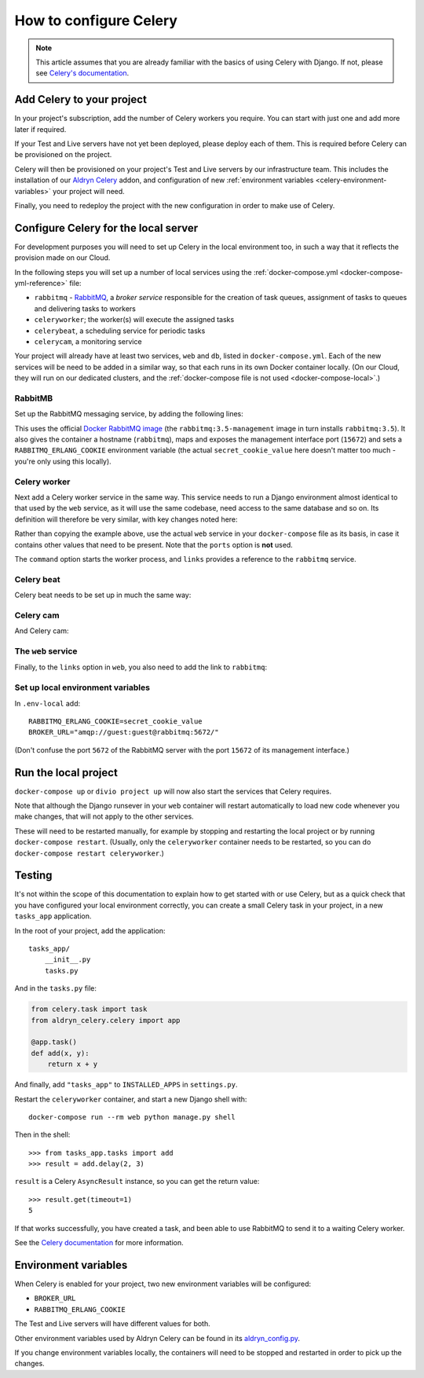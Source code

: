 .. _configure-celery:

How to configure Celery
=======================

..  note::

    This article assumes that you are already familiar with the basics of using
    Celery with Django. If not, please see `Celery's documentation
    <http://www.celeryproject.org/docs-and-support/>`_.


Add Celery to your project
-------------------------------

In your project's subscription, add the number of Celery workers you require. You can start with just one and add more
later if required.

If your Test and Live servers have not yet been deployed, please deploy each of them. This is required before Celery
can be provisioned on the project.

Celery will then be provisioned on your project's Test and Live servers by our infrastructure team. This includes the
installation of our `Aldryn Celery <https://github.com/aldryn/aldryn-celery>`_ addon, and configuration of new
:ref:`environment variables <celery-environment-variables>` your project will need.

Finally, you need to redeploy the project with the new configuration in order to make use of Celery.


Configure Celery for the local server
-------------------------------------

For development purposes you will need to set up Celery in the local environment too, in such a way that it reflects
the provision made on our Cloud.

In the following steps you will set up a number of local services using the :ref:`docker-compose.yml
<docker-compose-yml-reference>` file:

* ``rabbitmq`` - `RabbitMQ <http://www.rabbitmq.com>`_, a *broker service* responsible for the creation of task queues,
  assignment of tasks to queues and delivering tasks to workers
* ``celeryworker``; the worker(s) will execute the assigned tasks
* ``celerybeat``, a scheduling service for periodic tasks
* ``celerycam``, a monitoring service

Your project will already have at least two services, ``web`` and ``db``, listed in ``docker-compose.yml``. Each of the
new services will be need to be added in a similar way, so that each runs in its own Docker container locally. (On our
Cloud, they will run on our dedicated clusters, and the :ref:`docker-compose file is not used <docker-compose-local>`.)


RabbitMB
~~~~~~~~

Set up the RabbitMQ messaging service, by adding the following lines:

..  code-block:: yaml
    :emphasize-lines: 9-17

    services:

      web:
        [...]

      db:
        [...]

      rabbitmq:
        image: rabbitmq:3.5-management
        hostname: rabbitmq
        ports:
          - "15672:15672"
        expose:
          - "15672"
        environment:
          RABBITMQ_ERLANG_COOKIE: secret_cookie_value

This uses the official `Docker RabbitMQ image <https://github.com/docker-library/rabbitmq>`_ (the
``rabbitmq:3.5-management`` image in turn installs ``rabbitmq:3.5``). It also gives the container a hostname
(``rabbitmq``), maps and exposes the management interface port (``15672``) and sets a ``RABBITMQ_ERLANG_COOKIE``
environment variable (the actual ``secret_cookie_value`` here doesn't matter too much - you're only using this locally).


Celery worker
~~~~~~~~~~~~~~~~

Next add a Celery worker service in the same way. This service needs to run a Django environment almost identical to
that used by the ``web`` service, as it will use the same codebase, need access to the same database and so on. Its
definition will therefore be very similar, with key changes noted here:

..  code-block:: yaml
    :emphasize-lines: 1, 5, 9

    celeryworker:
      build: "."
      links:
        - "db:postgres"
        - "rabbitmq:rabbitmq"
      volumes:
        - ".:/app:rw"
        - "./data:/data:rw"
      command: aldryn-celery worker
      env_file: .env-local

Rather than copying the example above, use the actual ``web`` service in your ``docker-compose`` file as its basis, in
case it contains other values that need to be present. Note that the ``ports`` option is **not** used.

The ``command`` option starts the worker process, and ``links`` provides a reference to the ``rabbitmq`` service.


Celery beat
~~~~~~~~~~~~~~~~

Celery beat needs to be set up in much the same way:

..  code-block:: yaml
    :emphasize-lines: 1, 5, 9

    celerybeat:
      build: "."
      links:
        - "db:postgres"
        - "rabbitmq:rabbitmq"
      volumes:
        - ".:/app:rw"
        - "./data:/data:rw"
      command: aldryn-celery beat
      env_file: .env-local


Celery cam
~~~~~~~~~~~~~~~~

And Celery cam:

..  code-block:: yaml
    :emphasize-lines: 1, 5, 9

    celerycam:
      build: "."
      links:
        - "db:postgres"
        - "rabbitmq:rabbitmq"
      volumes:
        - ".:/app:rw"
        - "./data:/data:rw"
      command: aldryn-celery cam
      env_file: .env-local


The ``web`` service
~~~~~~~~~~~~~~~~~~~~~~~~

Finally, to the ``links`` option in ``web``, you also need to add the link to ``rabbitmq``:

..  code-block:: yaml
    :emphasize-lines: 5

    web:
      [...]
      links:
        [...]
        - "rabbitmq:rabbitmq"


Set up local environment variables
~~~~~~~~~~~~~~~~~~~~~~~~~~~~~~~~~~

In ``.env-local`` add::

    RABBITMQ_ERLANG_COOKIE=secret_cookie_value
    BROKER_URL="amqp://guest:guest@rabbitmq:5672/"

(Don't confuse the port ``5672`` of the RabbitMQ server with the port ``15672`` of its management interface.)


Run the local project
-------------------------

``docker-compose up`` or ``divio project up`` will now also start the services that Celery requires.

Note that although the Django runsever in your ``web`` container will restart automatically to load new code whenever
you make changes, that will not apply to the other services.

These will need to be restarted manually, for example by stopping and restarting the local project or by running
``docker-compose restart``. (Usually, only the ``celeryworker`` container needs to be restarted, so you can do
``docker-compose restart celeryworker``.)


Testing
-------

It's not within the scope of this documentation to explain how to get started with or use Celery, but as a quick check
that you have configured your local environment correctly, you can create a small Celery task in your project, in a new
``tasks_app`` application.

In the root of your project, add the application::

    tasks_app/
        __init__.py
        tasks.py

And in the ``tasks.py`` file:

..  code-block:: Python

    from celery.task import task
    from aldryn_celery.celery import app

    @app.task()
    def add(x, y):
        return x + y

And finally, add ``"tasks_app"`` to ``INSTALLED_APPS`` in ``settings.py``.

Restart the ``celeryworker`` container, and start a new Django shell with::

    docker-compose run --rm web python manage.py shell

Then in the shell::

    >>> from tasks_app.tasks import add
    >>> result = add.delay(2, 3)

``result`` is a Celery ``AsyncResult`` instance, so you can get the return value::

    >>> result.get(timeout=1)
    5

If that works successfully, you have created a task, and been able to use RabbitMQ to send it to a waiting Celery
worker.

See the `Celery documentation <http://www.celeryproject.org/docs-and-support/>`_ for more information.


.. _celery-environment-variables:

Environment variables
---------------------

When Celery is enabled for your project, two new environment variables will be configured:

* ``BROKER_URL``
* ``RABBITMQ_ERLANG_COOKIE``

The Test and Live servers will have different values for both.

Other environment variables used by Aldryn Celery can be found in its `aldryn_config.py
<https://github.com/aldryn/aldryn-celery/blob/master/aldryn_config.py>`_.

If you change environment variables locally, the containers will need to be stopped and restarted in order to pick up
the changes.
